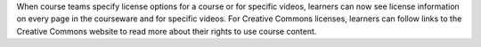 
When course teams specify license options for a course or for specific videos,
learners can now see license information on every page in the courseware and
for specific videos. For Creative Commons licenses, learners can follow links
to the Creative Commons website to read more about their rights to use course
content.
